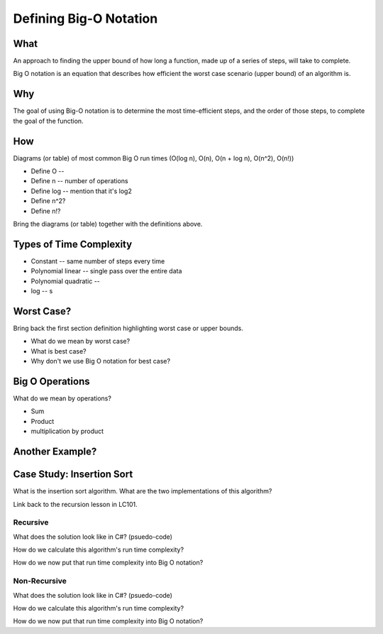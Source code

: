Defining Big-O Notation
=======================

.. 
  alternative "plain english" and "technical" explanations in order


What
----

.. 
  highlights:
    dependency on the size a function's input
    dependency on how each step is performed
      constant vs iterative steps
    how big o / data structures / algorithms relate to each other


.. plain english

An approach to finding the upper bound of how long a function, made up of a series of steps, will take to complete. 

.. technical

Big O notation is an equation that describes how efficient the worst case scenario (upper bound) of an algorithm is.

Why
---

.. 
  highlights:
    goals:
      break down problem into discrete steps
      categorize steps as constant or iterative
        impact of iterative steps
      what is the data set
        how it is stored
        how is data accessed in the data set
        high level mention of relation to data structures
      determine the efficiency of each step
      determine how the order of the steps impacts performance

.. plain english

The goal of using Big-O notation is to determine the most time-efficient steps, and the order of those steps, to complete the goal of the function.

.. todo:: technical

.. todo:: example

.. 
  only high-level (but technical) definition
  move details to the "analyzing with big-o notation"
    what are the difference strategies for achieving a goal?

.. 
  real-world scenario (non-technical / programmatic)
  highlights:
    describing the series of steps (plain english)
    showing how:
      categorizing each step as constant or iterative
      the effect of which steps are chosen
      the effect the order of the steps has
      the additive nature of steps
      dependency on the size of the problem input

How
---

Diagrams (or table) of most common Big O run times (O(log n), O(n), O(n + log n), O(n^2), O(n!))

- Define O -- 
- Define n -- number of operations
- Define log -- mention that it's log2
- Define n^2?
- Define n!?

Bring the diagrams (or table) together with the definitions above.

Types of Time Complexity
------------------------

.. 
  relative to:
    a single step
    the overall algorithm
  how steps become additive
    dominance of highest order
      why?
      rejecting constants and lower orders
        theoretical vs practical rejection

- Constant -- same number of steps every time
- Polynomial linear -- single pass over the entire data
- Polynomial quadratic -- 
- log -- s

Worst Case?
-----------

Bring back the first section definition highlighting worst case or upper bounds.

- What do we mean by worst case? 
- What is best case? 
- Why don't we use Big O notation for best case?

.. TODO: Should Big O Operations be discussed here? or analyzing with big o notation?

Big O Operations
----------------

What do we mean by operations?

- Sum
- Product
- multiplication by product

Another Example?
----------------

.. TODO: move following section to insertion-sort doc

.. 
  case studies:
    in main doc: pseudocode
    link to: directory of implementations in various languages
      c# for this first draft

Case Study: Insertion Sort
--------------------------

What is the insertion sort algorithm. What are the two implementations of this algorithm?

Link back to the recursion lesson in LC101.

Recursive
^^^^^^^^^

What does the solution look like in C#? (psuedo-code)

How do we calculate this algorithm's run time complexity?

How do we now put that run time complexity into Big O notation?

Non-Recursive
^^^^^^^^^^^^^

What does the solution look like in C#? (psuedo-code)

How do we calculate this algorithm's run time complexity?

How do we now put that run time complexity into Big O notation?
